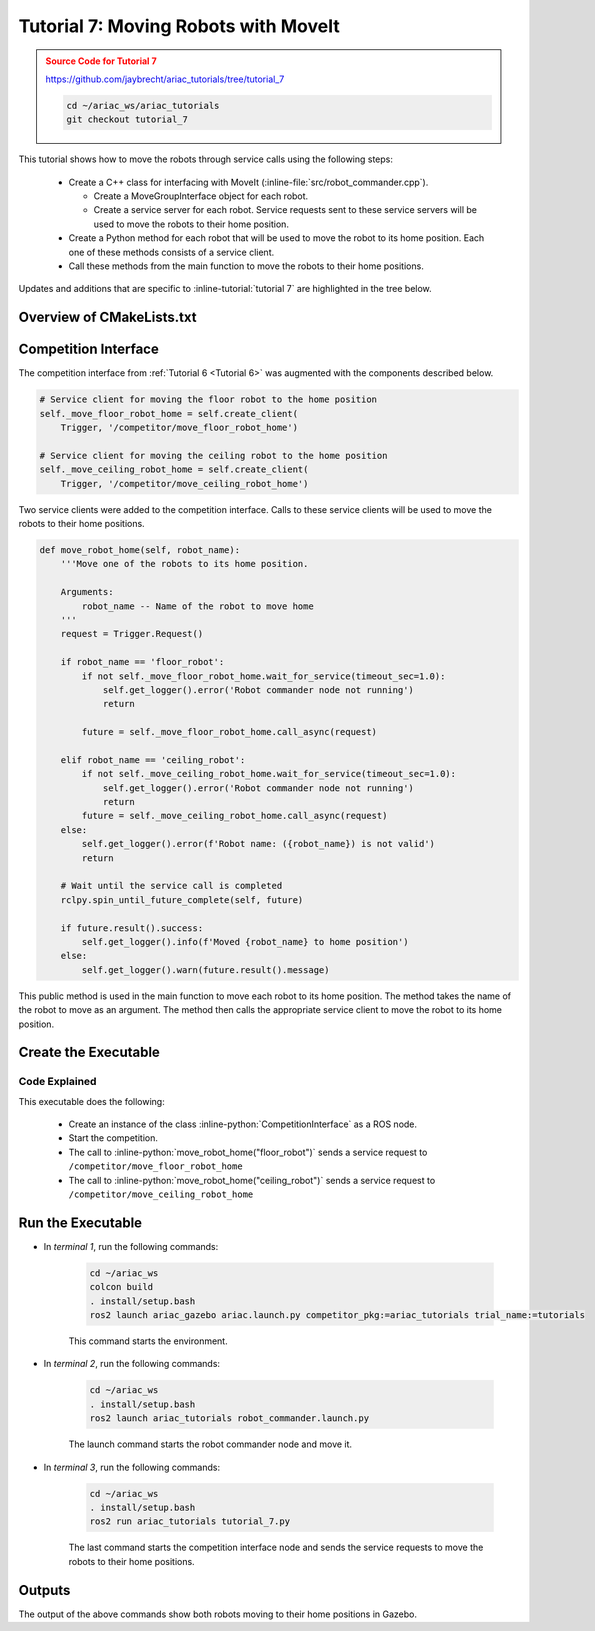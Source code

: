 
.. _TUTORIAL_7:

.. only:: builder_html or readthedocs

.. role:: inline-python(code)
    :language: python

.. role:: inline-file(file)

.. role:: inline-tutorial(file)

.. role:: inline-bash(code)
    :language: bash

=========================================================
Tutorial 7: Moving Robots with MoveIt
=========================================================

.. admonition:: Source Code for Tutorial 7
  :class: attention
  :name: tutorial_7
  
  `https://github.com/jaybrecht/ariac_tutorials/tree/tutorial_7 <https://github.com/jaybrecht/ariac_tutorials/tree/tutorial_7>`_ 

  .. code-block:: bash
    
        cd ~/ariac_ws/ariac_tutorials
        git checkout tutorial_7


This tutorial shows how to move the robots through service calls using the following steps:

  - Create a C++ class for interfacing with MoveIt (:inline-file:`src/robot_commander.cpp`).

    - Create a MoveGroupInterface object for each robot.
    - Create a service server for each robot. Service requests sent to these service servers will be used to move the robots to their home position.
  - Create a Python method for each robot that will be used to move the robot to its home position. Each one of these methods consists of a service client.
  - Call these methods from the main function to move the robots to their home positions.


Updates and additions that are specific to :inline-tutorial:`tutorial 7`  are highlighted in the tree below.

.. code-block:: text
    :emphasize-lines: 2, 6-7, 12-13, 21
    :class: no-copybutton
    
    ariac_tutorials
    ├── CMakeLists.txt
    ├── package.xml
    ├── config
    │   └── sensors.yaml
    ├── launch
    │   └── robot_commander.launch.py
    ├── ariac_tutorials
    │   ├── __init__.py
    │   ├── utils.py
    │   └── competition_interface.py
    ├── src
    │   └── robot_commander.cpp
    └── scripts
        ├── tutorial_1.py
        ├── tutorial_2.py
        ├── tutorial_3.py
        ├── tutorial_4.py
        ├── tutorial_5.py
        ├── tutorial_6.py
        └── tutorial_7.py


Overview of  CMakeLists.txt
--------------------------------

.. code-block:: cmake
    :emphasize-lines: 14, 33, 40, 45-46, 48-51, 53-55
    :linenos:

    cmake_minimum_required(VERSION 3.8)
    project(ariac_tutorials)

    if(CMAKE_COMPILER_IS_GNUCXX OR CMAKE_CXX_COMPILER_ID MATCHES "Clang")
    add_compile_options(-Wall -Wextra -Wpedantic)
    endif()

    find_package(ament_cmake REQUIRED)
    find_package(ament_cmake_python REQUIRED)
    find_package(rclcpp REQUIRED)
    find_package(rclpy REQUIRED)
    find_package(ariac_msgs REQUIRED)
    find_package(orocos_kdl REQUIRED)
    find_package(moveit_ros_planning_interface REQUIRED)

    # Install the config directory to the package share directory
    install(DIRECTORY 
    config
    DESTINATION share/${PROJECT_NAME}
    )

    # Install Python modules
    ament_python_install_package(${PROJECT_NAME} SCRIPTS_DESTINATION lib/${PROJECT_NAME})

    # Install Python executables
    install(PROGRAMS
    scripts/tutorial_1.py
    scripts/tutorial_2.py
    scripts/tutorial_3.py
    scripts/tutorial_4.py
    scripts/tutorial_5.py
    scripts/tutorial_6.py
    scripts/tutorial_7.py
    DESTINATION lib/${PROJECT_NAME}
    )

    # Install the config directory to the package share directory
    install(DIRECTORY 
    config
    launch
    DESTINATION share/${PROJECT_NAME}
    )

    # Install C++ executables
    add_executable(robot_commander 
    src/robot_commander.cpp)

    ament_target_dependencies(robot_commander 
    rclcpp
    moveit_ros_planning_interface 
    ariac_msgs)

    install(TARGETS
    robot_commander
    DESTINATION lib/${PROJECT_NAME})


    ament_package()



Competition Interface
--------------------------------

The competition interface from :ref:`Tutorial 6 <Tutorial 6>` was augmented with the components described below.

.. code-block:: python

    # Service client for moving the floor robot to the home position
    self._move_floor_robot_home = self.create_client(
        Trigger, '/competitor/move_floor_robot_home')

    # Service client for moving the ceiling robot to the home position
    self._move_ceiling_robot_home = self.create_client(
        Trigger, '/competitor/move_ceiling_robot_home')

Two service clients were added to the competition interface. Calls to these service clients will be used to move the robots to their home positions.


.. code-block:: python

    def move_robot_home(self, robot_name):
        '''Move one of the robots to its home position.

        Arguments:
            robot_name -- Name of the robot to move home
        '''
        request = Trigger.Request()

        if robot_name == 'floor_robot':
            if not self._move_floor_robot_home.wait_for_service(timeout_sec=1.0):
                self.get_logger().error('Robot commander node not running')
                return

            future = self._move_floor_robot_home.call_async(request)

        elif robot_name == 'ceiling_robot':
            if not self._move_ceiling_robot_home.wait_for_service(timeout_sec=1.0):
                self.get_logger().error('Robot commander node not running')
                return
            future = self._move_ceiling_robot_home.call_async(request)
        else:
            self.get_logger().error(f'Robot name: ({robot_name}) is not valid')
            return

        # Wait until the service call is completed
        rclpy.spin_until_future_complete(self, future)

        if future.result().success:
            self.get_logger().info(f'Moved {robot_name} to home position')
        else:
            self.get_logger().warn(future.result().message)

This public method is used in the main function to move each robot to its home position. The method takes the name of the robot to move as an argument. The method then calls the appropriate service client to move the robot to its home position.


Create the Executable
--------------------------------

.. code-block:: python
    :caption: tutorial_7.py
    
    #!/usr/bin/env python3

    import rclpy
    from ariac_tutorials.competition_interface import CompetitionInterface


    def main(args=None):
        rclpy.init(args=args)
        interface = CompetitionInterface()
        interface.start_competition()

        interface.move_robot_home("floor_robot")
        interface.move_robot_home("ceiling_robot")

        interface.destroy_node()
        rclpy.shutdown()


    if __name__ == '__main__':
        main()

Code Explained
^^^^^^^^^^^^^^^^^^^^^^^

This executable does the following:

    - Create an instance of the class :inline-python:`CompetitionInterface` as a ROS node.
    - Start the competition.
    - The call to :inline-python:`move_robot_home("floor_robot")` sends a service request to ``/competitor/move_floor_robot_home``
    - The call to :inline-python:`move_robot_home("ceiling_robot")` sends a service request to ``/competitor/move_ceiling_robot_home``



Run the Executable
--------------------------------

- In *terminal 1*, run the following commands:


    .. code-block:: bash

        cd ~/ariac_ws
        colcon build
        . install/setup.bash
        ros2 launch ariac_gazebo ariac.launch.py competitor_pkg:=ariac_tutorials trial_name:=tutorials


    This command starts the environment.


- In *terminal 2*, run the following commands:

    .. code-block:: bash

        cd ~/ariac_ws
        . install/setup.bash
        ros2 launch ariac_tutorials robot_commander.launch.py

    The launch command starts the robot commander node and move it.

- In *terminal 3*, run the following commands:

    .. code-block:: bash

        cd ~/ariac_ws
        . install/setup.bash
        ros2 run ariac_tutorials tutorial_7.py

    The last command starts the competition interface node and sends the service requests to move the robots to their home positions.

Outputs
--------------------------------

The output of the above commands show both robots moving to their home positions in Gazebo.


